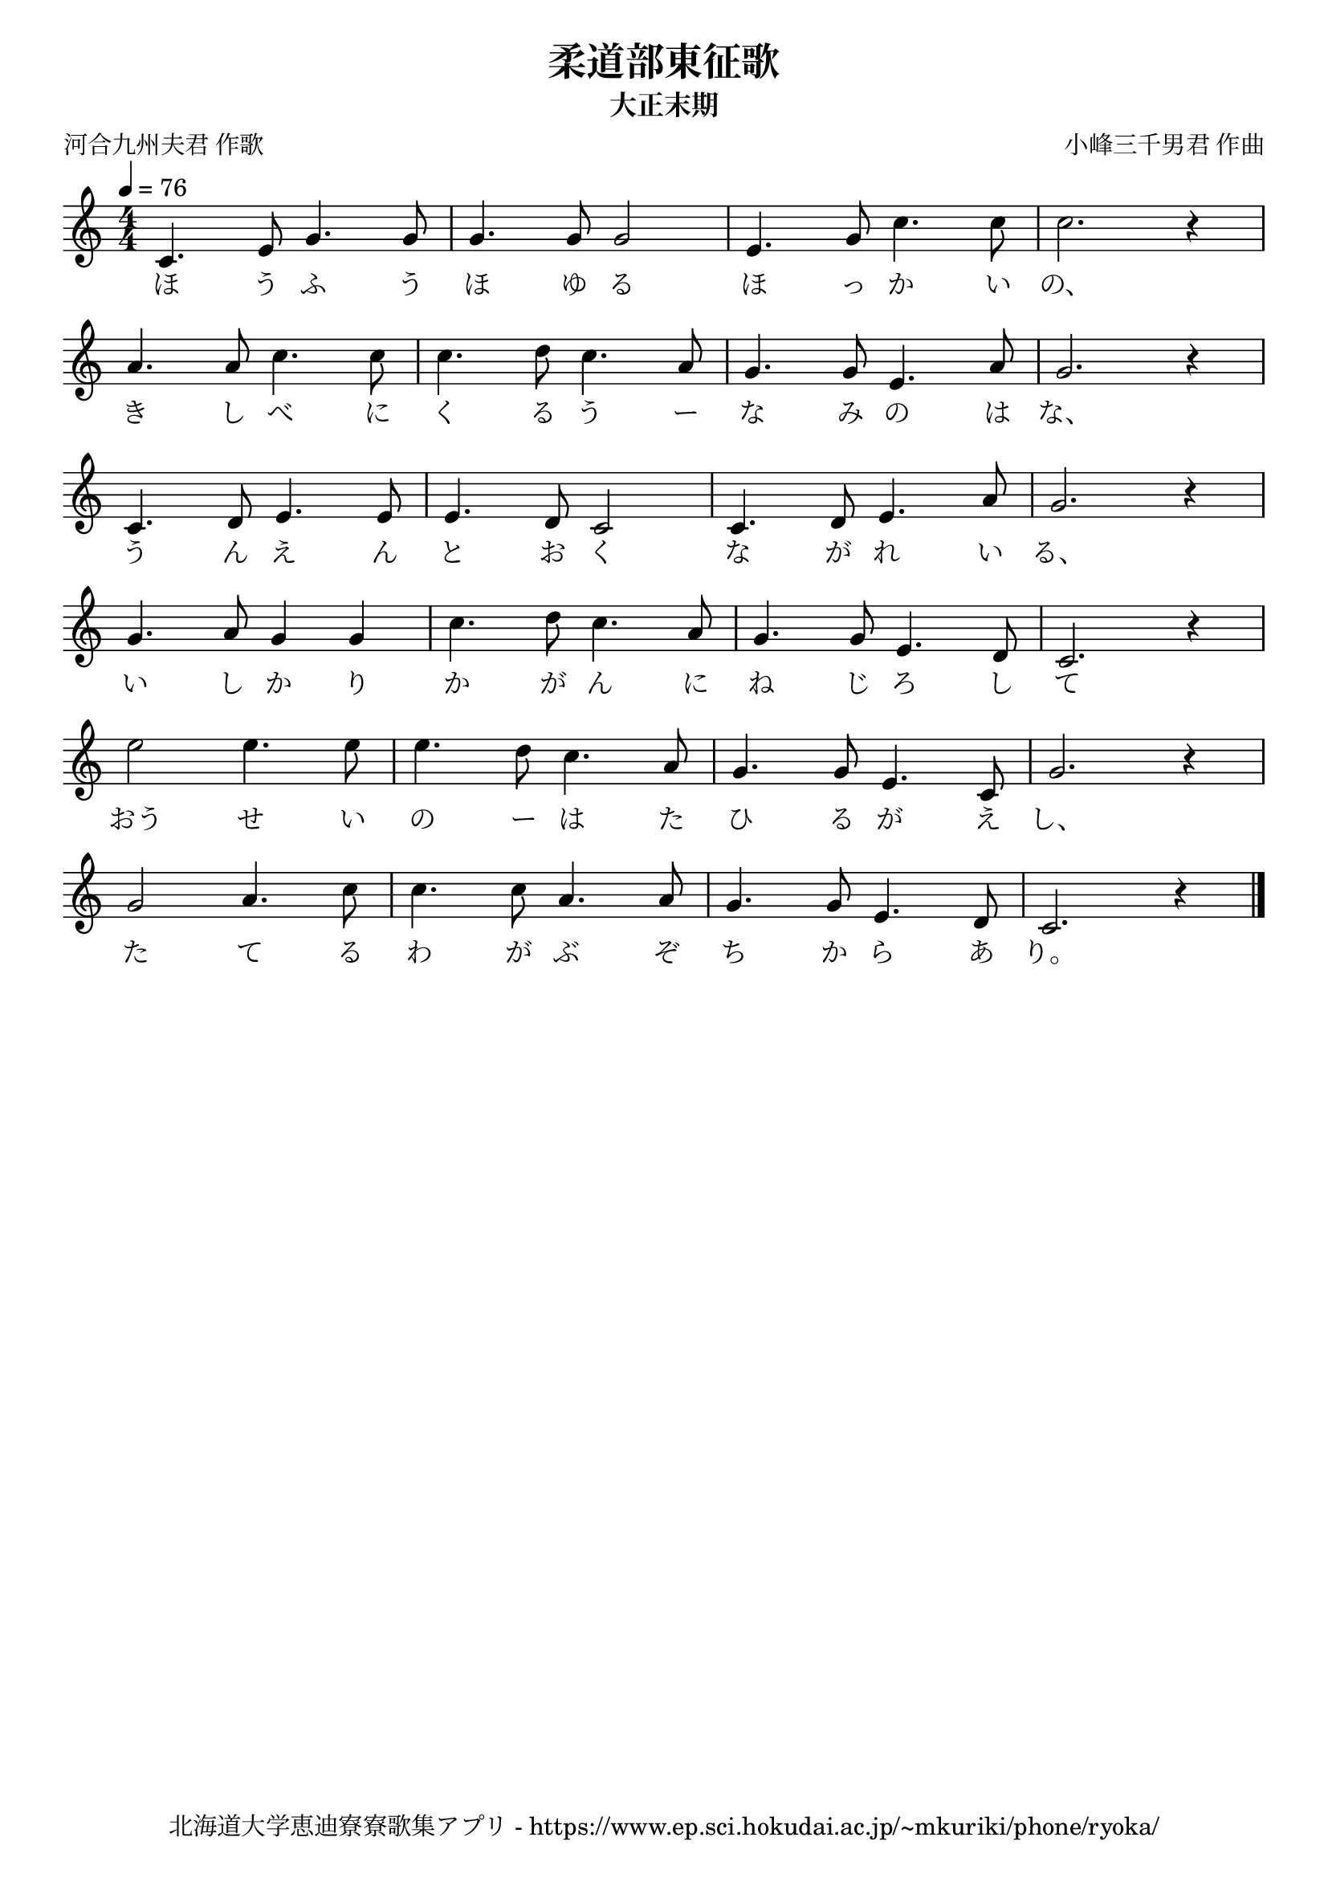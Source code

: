 ﻿\version "2.18.2"

\paper {indent = 0}

\header {
  title = "柔道部東征歌"
  subtitle = "大正末期"
  composer = "小峰三千男君 作曲"
  poet = "河合九州夫君 作歌"
  tagline = "北海道大学恵迪寮寮歌集アプリ - https://www.ep.sci.hokudai.ac.jp/~mkuriki/phone/ryoka/"
}

melody = \relative c'{
  \tempo 4 = 76
  \autoBeamOff
  \numericTimeSignature
  \override BreathingSign.text = \markup { \musicglyph #"scripts.upedaltoe" } % ブレスの記号指定
  \key c \major
  \time 4/4
  c4. e8 g4. g8 |
  g4. g8 g2 |
  e4. g8 c4. c8 |
  c2. r4 | \break
  a4. a8 c4. c8 |
  c4. d8 c4. a8 |
  g4. g8 e4. a8 |
  g2. r4 | \break
  c,4. d8 e4. e8 |
  e4. d8 c2 |
  c4. d8 e4. a8 |
  g2. r4 | \break
  g4. a8 g4 g4 |
  c4. d8 c4. a8 |
  g4. g8 e4. d8 |
  c2. r4 | \break
  e'2 e4. e8 |
  e4. d8 c4. a8 |
  g4. g8 e4. c8 |
  g'2. r4 | \break
  g2 a4. c8 |
  c4. c8 a4. a8 |
  g4. g8 e4. d8 |
  c2. r4 
  \bar "|."
}

text = \lyricmode {
  ほ う ふ う ほ ゆ る ほ っ か い の、
  き し べ に く る う ー な み の は な、
  う ん え ん と お く な が れ い る、
  い し か り か が ん に ね じ ろ し て
  おう せ い の ー は た ひ る が え し、
  た て る わ が ぶ ぞ ち か ら あ り。
}

\score {
  <<
    % ギターコード
    %{
    \new ChordNames \with {midiInstrument = #"acoustic guitar (nylon)"}{
      \set chordChanges = ##t
      \harmony
    }
    %}
    
    % メロディーライン
    \new Voice = "one"{\melody}
    % 歌詞
    \new Lyrics \lyricsto "one" \text
    % 太鼓
    % \new DrumStaff \with{
    %   \remove "Time_signature_engraver"
    %   drumStyleTable = #percussion-style
    %   \override StaffSymbol.line-count = #1
    %   \hide Stem
    % }
    % \drum
  >>
  
\midi {}
\layout {
  \context {
    \Score
    \remove "Bar_number_engraver"
  }
}

}


